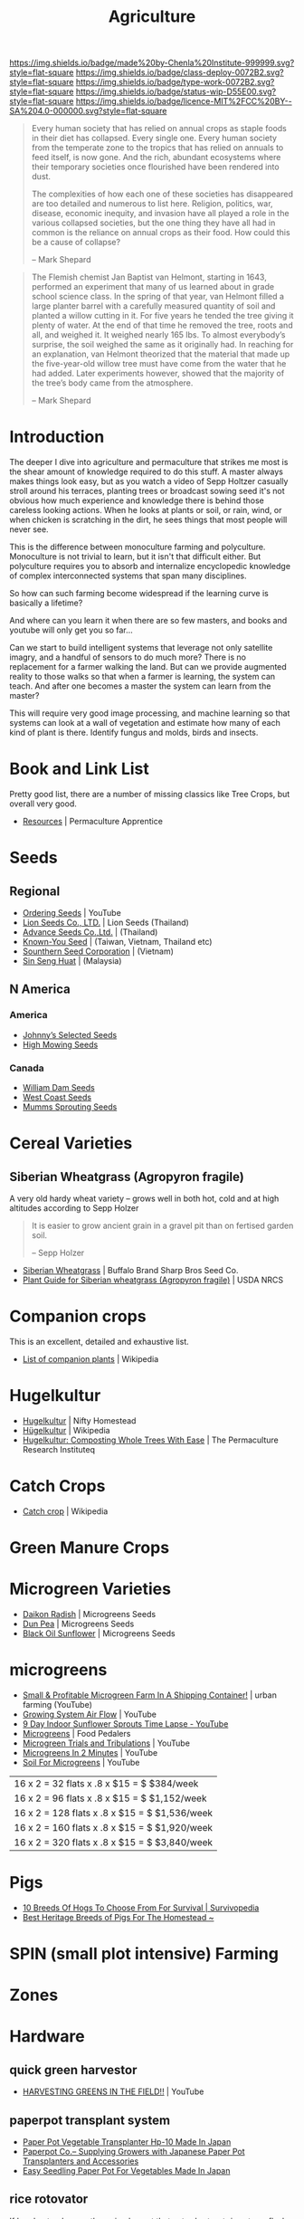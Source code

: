 #   -*- mode: org; fill-column: 60 -*-

#+TITLE: Agriculture
#+STARTUP: showall
#+TOC: headlines 4
#+PROPERTY: filename
:PROPERTIES:
:CUSTOM_ID: 
:Name:      /home/deerpig/proj/chenla/deploy/deploy-agriculture.org
:Created:   2017-07-13T11:25@Prek Leap (11.642600N-104.919210W)
:ID:        de83deeb-02cb-4fb1-a28a-7f727e9210ac
:VER:       553191988.196497873
:GEO:       48P-491193-1287029-15
:BXID:      proj:BIL7-4502
:Class:     deploy
:Type:      work
:Status:    wip
:Licence:   MIT/CC BY-SA 4.0
:END:

[[https://img.shields.io/badge/made%20by-Chenla%20Institute-999999.svg?style=flat-square]] 
[[https://img.shields.io/badge/class-deploy-0072B2.svg?style=flat-square]]
[[https://img.shields.io/badge/type-work-0072B2.svg?style=flat-square]]
[[https://img.shields.io/badge/status-wip-D55E00.svg?style=flat-square]]
[[https://img.shields.io/badge/licence-MIT%2FCC%20BY--SA%204.0-000000.svg?style=flat-square]]


#+begin_comment
This file will be placeholder for all agricultural material which will
be moved off to other files.
#+end_comment

#+begin_comment
The thing is, there are lots of brilliant people who have
put together pieces of what is happening.  But each is
limited to a subset of disciplines.  You see the computer
people talk about robots and AI, the folks in the life
sciences about biotech, the engineers, physicists
about nanotech, the ecologists and farmers about
permaculture and some GMO, and the economists
about.... well, economies.  But each of these groups could
apply what they are doing and predicting to the other groups
and no one seems to understand how all of this works
together.

The rapture of the nerds crowd aren't talking about gene
splicing, and the nanotech folks aren't talking about
growing automobile bodies from biological materials.

But if you put the ai and nano and bio and eco together you
get something that is very different from what you read
about -- I don't know what that is, but it is bigger and
weirder and wilder than we now know.

This is where I hope I can come in.  I'm a computer guy, so
that's where I started, now I am adding eco/agro to that,
and still need to understand more about nano and bio.
#+end_comment



#+begin_quote
Every human society that has relied on annual crops as
staple foods in their diet has collapsed. Every single
one. Every human society from the temperate zone to the
tropics that has relied on annuals to feed itself, is now
gone. And the rich, abundant ecosystems where their
temporary societies once flourished have been rendered into
dust.

The complexities of how each one of these societies has
disappeared are too detailed and numerous to list here.
Religion, politics, war, disease, economic inequity, and
invasion have all played a role in the various collapsed
societies, but the one thing they have all had in common is
the reliance on annual crops as their food. How could this
be a cause of collapse?

-- Mark Shepard
#+end_quote


#+begin_quote
The Flemish chemist Jan Baptist van Helmont, starting in
1643, performed an experiment that many of us learned about
in grade school science class. In the spring of that year,
van Helmont filled a large planter barrel with a carefully
measured quantity of soil and planted a willow cutting in
it. For five years he tended the tree giving it plenty of
water. At the end of that time he removed the tree, roots
and all, and weighed it. It weighed nearly 165 lbs. To
almost everybody’s surprise, the soil weighed the same as it
originally had. In reaching for an explanation, van Helmont
theorized that the material that made up the five-year-old
willow tree must have come from the water that he had
added. Later experiments however, showed that the majority
of the tree’s body came from the atmosphere.

-- Mark Shepard
#+end_quote




* Introduction

The deeper I dive into agriculture and permaculture that
strikes me most is the shear amount of knowledge required to
do this stuff.  A master always makes things look easy, but
as you watch a video of Sepp Holtzer casually stroll around
his terraces, planting trees or broadcast sowing seed it's
not obvious how much experience and knowledge there  is
behind those careless looking actions.  When he looks at
plants or soil, or rain, wind, or when chicken is scratching
in the dirt, he sees things that most people will never
see.

This is the difference between monoculture farming and
polyculture.  Monoculture is not trivial to learn, but it
isn't that difficult either.  But polyculture requires you
to absorb and internalize encyclopedic knowledge of complex
interconnected systems that span many disciplines.

So how can such farming become widespread if the learning
curve is basically a lifetime?

And where can you learn it when there are so few masters,
and books and youtube will only get you so far...

Can we start to build intelligent systems that leverage not
only satellite imagry, and a handful of sensors to do much
more?  There is no replacement for a farmer walking the
land.  But can we provide augmented reality to those walks
so that when a farmer is learning, the system can teach.
And after one becomes a master the system can learn from the
master?

This will require very good image processing, and machine
learning so that systems can look at a wall of vegetation
and estimate how many of each kind of plant is there.
Identify fungus and molds, birds and insects.

* Book and Link List

Pretty good list, there are a number of missing classics
like Tree Crops, but overall very good.

 - [[https://permacultureapprentice.com/resources/][Resources]] | Permaculture Apprentice

* Seeds

** Regional
 - [[Https://www.youtube.com/watch?v=ZPSDyYcsacQ][Ordering Seeds]] | YouTube
 - [[Http://www.lionseeds.com/][Lion Seeds Co., LTD.]] | Lion Seeds (Thailand)
 - [[https://www.advanceseeds.com/][Advance Seeds Co.,Ltd.]] | (Thailand)
 - [[Http://knownyou.com.vn/][Known-You Seed]] | (Taiwan, Vietnam, Thailand etc)
 - [[Http://www.ssc.com.vn/en/home.html][Sounthern Seed Corporation]] | (Vietnam)
 - [[http://www.greeneagle.com.my/main.htm][Sin Seng Huat]] | (Malaysia)
** N America
*** America 
- [[http://www.johnnyseeds.com][Johnny’s Selected Seeds]]  
- [[http://www.highmowingseeds.com][High Mowing Seeds]]

*** Canada
- [[http://damseeds.ca/][William Dam Seeds]]
- [[https://www.westcoastseeds.com][West Coast Seeds]]
- [[http://sprouting.com][Mumms Sprouting Seeds]]

* Cereal Varieties

** Siberian Wheatgrass (Agropyron fragile)

A very old hardy wheat variety -- grows well in both hot,
cold and at high altitudes according to Sepp Holzer

#+begin_quote
It is easier to grow ancient grain in a gravel pit than on
fertised garden soil.

-- Sepp Holzer
#+end_quote

 - [[http://www.buffalobrandseed.com/products/view/158][Siberian Wheatgrass]] | Buffalo Brand Sharp Bros Seed Co.
 - [[https://www.nrcs.usda.gov/Internet/FSE_PLANTMATERIALS/publications/idpmcpg11631.pdf][Plant Guide for Siberian wheatgrass (Agropyron fragile)]] | USDA NRCS

* Companion crops

This is an excellent, detailed and exhaustive list.

 - [[https://en.wikipedia.org/wiki/List_of_companion_plants][List of companion plants]] | Wikipedia

* Hugelkultur

 - [[https://www.niftyhomestead.com/blog/hugelkultur/][Hugelkultur]] | Nifty Homestead
 - [[https://en.wikipedia.org/wiki/H%C3%BCgelkultur][Hügelkultur]] | Wikipedia
 - [[https://permaculturenews.org/2012/01/04/hugelkultur-composting-whole-trees-with-ease/][Hugelkultur: Composting Whole Trees With Ease]] | The Permaculture Research Instituteq

* Catch Crops 

 - [[https://en.wikipedia.org/wiki/Catch_crop][Catch crop]] | Wikipedia

* Green Manure Crops

* Microgreen Varieties
 - [[https://www.growingmicrogreens.com/microgreens-seeds/white-sprouting-radish][Daikon Radish]] | Microgreens Seeds
 - [[https://www.growingmicrogreens.com/microgreens-seeds/dun-pea][Dun Pea]] | Microgreens Seeds
 - [[https://www.growingmicrogreens.com/microgreens-seeds/sunflower][Black Oil Sunflower]] | Microgreens Seeds

* microgreens

 - [[Https://www.youtube.com/watch?v=0uVL-PvzQxU][Small & Profitable Microgreen Farm In A Shipping Container!]] | urban farming (YouTube)
 - [[https://www.youtube.com/watch?v=Et88naYCx20][Growing System Air Flow]] | YouTube
 - [[https://www.youtube.com/watch?v=0IV2-xwxNsM][9 Day Indoor Sunflower Sprouts Time Lapse - YouTube]]
 - [[http://foodpedalers.ca/wordpresssite/?page_id=85][Microgreens]] | Food Pedalers
 - [[https://www.youtube.com/watch?v=xSKd030QoV0][Microgreen Trials and Tribulations]] | YouTube
 - [[Https://www.youtube.com/watch?v=bRgYbFJpwFU][Microgreens In 2 Minutes]] | YouTube
 - [[https://www.youtube.com/watch?v=IWCF4aks3y4][Soil For Microgreens]] | YouTube


 | 16 x 2 = 32  flats x .8 x $15 = $ $384/week   |
 | 16 x 2 = 96  flats x .8 x $15 = $ $1,152/week |
 | 16 x 2 = 128 flats x .8 x $15 = $ $1,536/week |
 | 16 x 2 = 160 flats x .8 x $15 = $ $1,920/week |
 | 16 x 2 = 320 flats x .8 x $15 = $ $3,840/week |

* Pigs

 - [[http://www.survivopedia.com/what-breed-of-hog-to-raise/][10 Breeds Of Hogs To Choose From For Survival | Survivopedia]]
 - [[http://thefarmerslamp.com/heritage-breeds-of-pigs/][Best Heritage Breeds of Pigs For The Homestead ~]]

* SPIN (small plot intensive) Farming

* Zones

* Hardware
** quick green harvestor

 - [[https://www.youtube.com/watch?v=NnRp15wT8A8][HARVESTING GREENS IN THE FIELD!!]] | YouTube

** paperpot transplant system
 - [[https://www.alibaba.com/product-detail/Paper-Pot-Vegetable-Transplanter-HP-10_50017018900.html][Paper Pot Vegetable Transplanter Hp-10 Made In Japan]] 
 - [[http://paperpot.co/][Paperpot Co.– Supplying Growers with Japanese Paper Pot Transplanters and Accessories]]
 - [[https://www.alibaba.com/product-detail/Easy-Seedling-Paper-Pot-for-vegetables_50017257040.html?spm=a2700.7724838.2017115.57.u6JGMP][Easy Seedling Paper Pot For Vegetables Made In Japan]] 

** rice rotovator 

If I understand correctly, an implement that cuts short-cut rice stems
flush with the ground.

** power harrow

 - [[https://bcsamerica.com/product/power-harrow#!][Power Harrow]] | BCS America

** Jang Seeder 

 - [[https://www.youtube.com/watch?v=K59h04IS3Fo][Jang JP1 Clean Seeder :: Anatomy & Use]] | YouTube
 - [[https://www.youtube.com/watch?v=rN5aMZtOtSM#t=393.415691][Jang Seeder In Beast Mode]] | YouTube
 - [[https://www.alibaba.com/product-detail/Hand-held-single-row-jang-seeder_60582906187.html?spm=a2700.7724838.2017115.10.0b542s][Hand Held Single Row Jang Seeder]] Alibaba

** Stirrup Hoe

 - [[https://www.youtube.com/watch?v=jsqa6cahRxI][Introduction to Weed Management in a Small Scale Organic Production System]] | YouTube
 - [[https://www.amazon.com/Kenyon-63051-Landscape-Contractor-Replacement/dp/B00VWL5Y6Q/ref=sr_1_13?ie=UTF8&qid=1500114127&sr=8-13&keywords=stirrup+hoe][Kenyon 63051 Classic 2-Way Hoe Replacement Head with Blade]] | Amazon.com
 - [[http://www.johnnyseeds.com/tools-supplies/long-handled-tools/5%22-stirrup-hoe-9500.html?cgid=long-handled-tools#start=1][5" Stirrup Hoe]] | Johnny's Selected Seeds

** walk-in cooler

- [[https://www.youtube.com/watch?v=1DYrLOXUFqs][IN FOCUS - Walk in Cooler on a Budget]] | YouTube
- [[https://www.amazon.com/CoolBot-Cooler-Controller-window-conditioner/dp/B003VSLTAI/ref=sr_1_1?ie=UTF8&qid=1500015696&sr=8-1&keywords=coolbot][CoolBot Walk-In Cooler Controller]] | Amazon
- [[https://www.storeitcold.com/][Walk-in Cooler for Agriculture, Brewery, Floral, Hunting, etc]]

** Drip Irrigation

 - [[https://www.irrigationtutorials.com/drip-irrigation-design-guidelines-basics-of-measurements-parts-and-more/][Drip Irrigation Design Guidelines]] | Basics of Measurements, Parts etc
 - [[https://news.ycombinator.com/item?id=14782250][Drip Irrigation Design Guidelines]] | Hacker News
** Quonset Tunnels (bamboo framed, paneled high-tunnels)

- [[https://en.wikipedia.org/wiki/Polytunnel][Polytunnel]] | Wikipedia (akak high-tunnel, hoop-house)
- [[https://en.wikipedia.org/wiki/Quonset_hut][Quonset hut]] | Wikipedia

Today I was working on the concept of high tunnels.  Tunnels
are useful for controling, temperature, air-flow, water, and
sunlight.

Tunnels are used to extend growing seasons and to mitigate
environmental extremes.   Tunnels can be covered in plastics
that let in light, but protect from excess rains.  They can
also be fine-meshed screens to let in air, some rain, but
keep out bugs.

All of the designs I've seen so far, use metal frames that
have large single sheets of fabric that cover the entire
frame.

In the semi-tropics we have problems with pests, excess
light and heat, humidity, water (with no drainage) but not
cold.

I'm thinking of breaking up tunnels into panels that can be
made of of a variety of different materials that can then be
mixed and matched to create different solutions.

I love the idea of rails to slide tunnels from plot to
plot.  But a modular panel solution isn't too difficult
either.  Here in Phnom Penh it's common to see tents
errected in an hour or so for weddings and funerals.  Their
system is modular and a team of 5-10 people can assemble and
tear down a large tent very quickly.

I also like the idea of using bamboo for the panel frames.
Bamboo has the advantage of not needing to bring in an
outside shop to be able to repair or replace a panel.  Bend
the pole when green, treat with borax salt and red chili
pepper and you're done.

What could be a challenge is keeping spaces between panels
waterproof.  There are a number of solutions to this but it
will take experiments in the field to see what works.

I would also like to incorporate heat chimneys to help move
air to supplement or replace fans.  There is also the
possibility of incorporating swamp coolers that use
falling water instead of mist -- these work well in Thailand
on battery hen shacks.

I'm also thinking of using tunnels on top of paddies -- rice
has pest and rotting problems that screens and water
protection could help with.  For small farms this would be
an important way of protecting plantings where loosing a
whole paddy would be economically significant.

The shape of a high-tunnel or poly-tunnel is often not the
same as a quonset hut, which is semi-circular.  A
high-tunnel has vertical sides -- but can have a semi
circular roof.

** Spacing Containers and Shelves

 - [[http://www.gpnmag.com/article/grower-101-calculations-part-iv-spacing-containers/][Grower 101: Calculations Part IV: Spacing Containers –
   Greenhouse Product News]]
 - [[https://arcadiaglasshouse.com/greenhouse-tips/tip-11-sizing-your-greenhouse-for-optimum-utilization-of-space/][Tip #12: Sizing Your Greenhouse for Optimum Utilization of Space]] | Arcadia GlassHouse]]
 - 

* Vertical Farming

 - [[http://www.gpnmag.com/article/vertical-farming/][Vertical Farming – Greenhouse Product News]]

* No-Till

 - [[http://www.tobinnotill.com.au/][Tobin No-Till]] | Seeding Technology
 - [[https://www.youtube.com/watch?v=yZeCH8jwn2k][No Till Farming Presented by Tobin No-Till - YouTube]]
 - [[https://www.youtube.com/watch?v=Yjmpkft3JCc][No-Till Transplanter for Walk Behind Tractors - YouTube]]

 - [[https://www.youtube.com/watch?v=XSvLkh5oOsY][Small-Scale No-Till from Vegetable Farmers and their Sustainable Tillage Practices - YouTube]]
 - [[https://www.youtube.com/watch?v=2brHfHPusac][Deep Mulch, No-Till, Garden at Prairie Road Organic]] | YouTube
 - 
 
* No-Till Paddy/Row-Crop Rotation

  - rice
  - harvest / rotovator
  - chickens
  - grass
  - cows
  - chickens
  - flood
  - wheat
  - harvest / rotovator
  - chickens
  - grass
  - cows
  - chickens
  - flood
  - wheat
  

* Vertical Farms

 - [[https://news.ycombinator.com/item?id=14809841][Plenty, Indoor Farming Startup, Raises $200M]] | Hacker News

 - [[https://www.youtube.com/watch?v=ISAKc9gpGjw][Why Vertical Farming Won't Save the Planet]] | YouTube
 - [[https://usu.app.box.com/s/6t2qfa3xng2bb4rpa2536lg4yrqf4sug][PSC departmental seminar - Vertical farming-Turning
   fossil fuels into food.pdf]]
